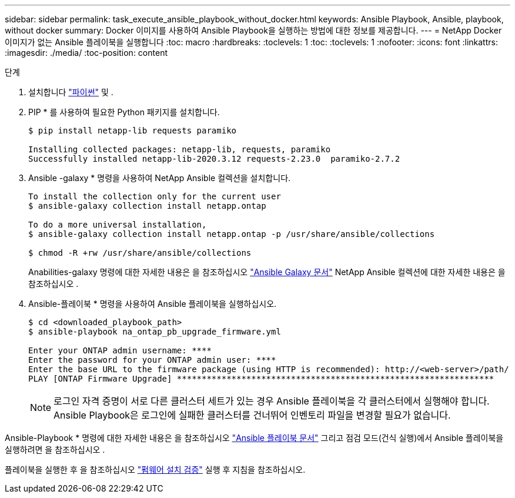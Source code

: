 ---
sidebar: sidebar 
permalink: task_execute_ansible_playbook_without_docker.html 
keywords: Ansible Playbook, Ansible, playbook, without docker 
summary: Docker 이미지를 사용하여 Ansible Playbook을 실행하는 방법에 대한 정보를 제공합니다. 
---
= NetApp Docker 이미지가 없는 Ansible 플레이북을 실행합니다
:toc: macro
:hardbreaks:
:toclevels: 1
:toc: 
:toclevels: 1
:nofooter: 
:icons: font
:linkattrs: 
:imagesdir: ./media/
:toc-position: content


.단계
. 설치합니다 link:https://docs.python.org/3/using/windows.html["파이썬"] 및 .
. PIP * 를 사용하여 필요한 Python 패키지를 설치합니다.
+
[listing]
----
$ pip install netapp-lib requests paramiko
 
Installing collected packages: netapp-lib, requests, paramiko
Successfully installed netapp-lib-2020.3.12 requests-2.23.0  paramiko-2.7.2
----
. Ansible -galaxy * 명령을 사용하여 NetApp Ansible 컬렉션을 설치합니다.
+
[listing]
----
To install the collection only for the current user
$ ansible-galaxy collection install netapp.ontap
 
To do a more universal installation,
$ ansible-galaxy collection install netapp.ontap -p /usr/share/ansible/collections

$ chmod -R +rw /usr/share/ansible/collections
----
+
Anabilities-galaxy 명령에 대한 자세한 내용은 을 참조하십시오 link:https://docs.ansible.com/ansible/latest/cli/ansible-galaxy.html["Ansible Galaxy 문서"] NetApp Ansible 컬렉션에 대한 자세한 내용은 을 참조하십시오 .

. Ansible-플레이북 * 명령을 사용하여 Ansible 플레이북을 실행하십시오.
+
[listing]
----
$ cd <downloaded_playbook_path>
$ ansible-playbook na_ontap_pb_upgrade_firmware.yml
 
Enter your ONTAP admin username: ****
Enter the password for your ONTAP admin user: ****
Enter the base URL to the firmware package (using HTTP is recommended): http://<web-server>/path/
PLAY [ONTAP Firmware Upgrade] ****************************************************************
----
+

NOTE: 로그인 자격 증명이 서로 다른 클러스터 세트가 있는 경우 Ansible 플레이북을 각 클러스터에서 실행해야 합니다. Ansible Playbook은 로그인에 실패한 클러스터를 건너뛰어 인벤토리 파일을 변경할 필요가 없습니다.



Ansible-Playbook * 명령에 대한 자세한 내용은 을 참조하십시오 link:https://docs.ansible.com/ansible/latest/cli/ansible-playbook.html["Ansible 플레이북 문서"] 그리고 점검 모드(건식 실행)에서 Ansible 플레이북을 실행하려면 을 참조하십시오 .

플레이북을 실행한 후 을 참조하십시오 link:task_validate_firmware_installation.html["펌웨어 설치 검증"] 실행 후 지침을 참조하십시오.
